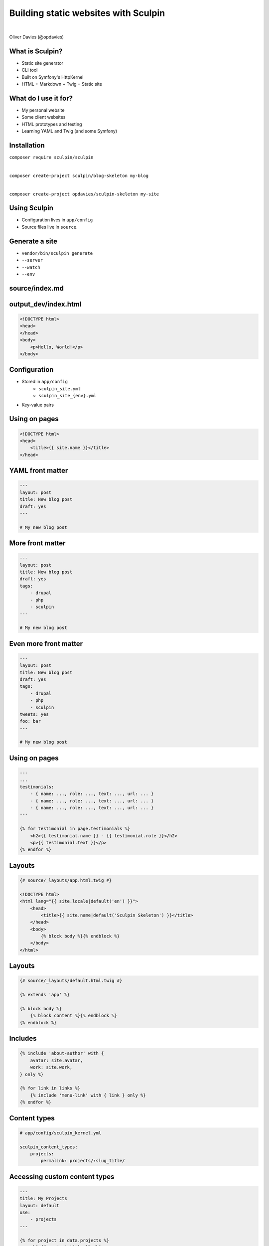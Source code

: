 .. footer:: @opdavies

Building static websites with Sculpin
#####################################

|

.. class:: titleslideinfo

Oliver Davies (@opdavies)

.. page:: imagePage

.. image:: images/druplicon.png
   :width: 10cm

.. raw:: pdf

    PageBreak

.. image:: images/sculpin.png
   :width: 10cm

.. page:: standardPage

What is Sculpin?
================

* Static site generator
* CLI tool
* Built on Symfony's HttpKernel
* HTML + Markdown + Twig = Static site

What do I use it for?
=====================

* My personal website
* Some client websites
* HTML prototypes and testing
* Learning YAML and Twig (and some Symfony)

Installation
============

``composer require sculpin/sculpin``

|

``composer create-project sculpin/blog-skeleton my-blog``

|

``composer create-project opdavies/sculpin-skeleton my-site``

Using Sculpin
=============

* Configuration lives in ``app/config``
* Source files live in ``source``.

Generate a site
===============

* ``vendor/bin/sculpin generate``
* ``--server``
* ``--watch``
* ``--env``

source/index.md
===============

.. code-block:: markdown
    :include: code/index.md.txt

output_dev/index.html
=====================

.. code-block:: html

   <!DOCTYPE html>
   <head>
   </head>
   <body>
       <p>Hello, World!</p>
   </body>

Configuration
=============

- Stored in ``app/config``
    - ``sculpin_site.yml``
    - ``sculpin_site_{env}.yml``
- Key-value pairs

.. code-block:: yaml
    :include: code/configuration.txt

Using on pages
==============

.. code-block:: html

   <!DOCTYPE html>
   <head>
       <title>{{ site.name }}</title>
   </head>

YAML front matter
=================

.. code-block:: yaml

    ---
    layout: post
    title: New blog post
    draft: yes
    ---

    # My new blog post

More front matter
=================

.. code-block:: yaml

    ---
    layout: post
    title: New blog post
    draft: yes
    tags:
        - drupal
        - php
        - sculpin
    ---

    # My new blog post



Even more front matter
======================

.. code-block:: yaml

    ---
    layout: post
    title: New blog post
    draft: yes
    tags:
        - drupal
        - php
        - sculpin
    tweets: yes
    foo: bar
    ---

    # My new blog post

Using on pages
==============

.. code-block:: twig

    ---
    ...
    testimonials:
        - { name: ..., role: ..., text: ..., url: ... }
        - { name: ..., role: ..., text: ..., url: ... }
        - { name: ..., role: ..., text: ..., url: ... }
    ---

    {% for testimonial in page.testimonials %}
        <h2>{{ testimonial.name }} - {{ testimonial.role }}</h2>
        <p>{{ testimonial.text }}</p>
    {% endfor %}

Layouts
=======

.. code-block:: twig

    {# source/_layouts/app.html.twig #}

    <!DOCTYPE html>
    <html lang="{{ site.locale|default('en') }}">
        <head>
            <title>{{ site.name|default('Sculpin Skeleton') }}</title>
        </head>
        <body>
            {% block body %}{% endblock %}
        </body>
    </html>

Layouts
=======

.. code-block:: twig

    {# source/_layouts/default.html.twig #}

    {% extends 'app' %}

    {% block body %}
        {% block content %}{% endblock %}
    {% endblock %}

Includes
========

.. code-block:: twig

    {% include 'about-author' with {
        avatar: site.avatar,
        work: site.work,
    } only %}

    {% for link in links %}
        {% include 'menu-link' with { link } only %}
    {% endfor %}

Content types
=============

.. code-block:: yaml

    # app/config/sculpin_kernel.yml

    sculpin_content_types:
        projects:
            permalink: projects/:slug_title/

Accessing custom content types
==============================

.. code-block:: yaml

    ---
    title: My Projects
    layout: default
    use:
        - projects
    ---

    {% for project in data.projects %}
        <h2>{{ project.title }}</h2>
    {% endfor %}

.. page:: titlePage

.. class:: centredtitle

Demo

.. page:: standardPage

Extending Sculpin
=================

.. code-block:: yaml

    # app/config/sculpin_kernel.yml

    ...

    services:
        App\TwigExtension\TalkExtension:
            tags:
                - { name: twig.extension }

.. page:: imagePage

.. image:: images/packagist.png
   :width: 22cm

.. page:: standardPage


.. code-block:: php
   :startinline: true

    // app/SculpinKernel.php

    use Opdavies\Sculpin\Bundle\TwigMarkdownBundle\SculpinTwigMarkdownBundle;
    use Sculpin\Bundle\SculpinBundle\HttpKernel\AbstractKernel;

    final class SculpinKernel extends AbstractKernel
    {
        protected function getAdditionalSculpinBundles(): array
        {
            return [
                SculpinTwigMarkdownBundle::class,
            ];
        }
    }

Thanks!
=======

References:

* https://sculpin.io
* https://github.com/opdavies/sculpin-talk-demo
* https://github.com/opdavies/oliverdavies.uk
* https://github.com/opdavies/docker-image-sculpin-serve

|

Me:

* https://www.oliverdavies.uk
